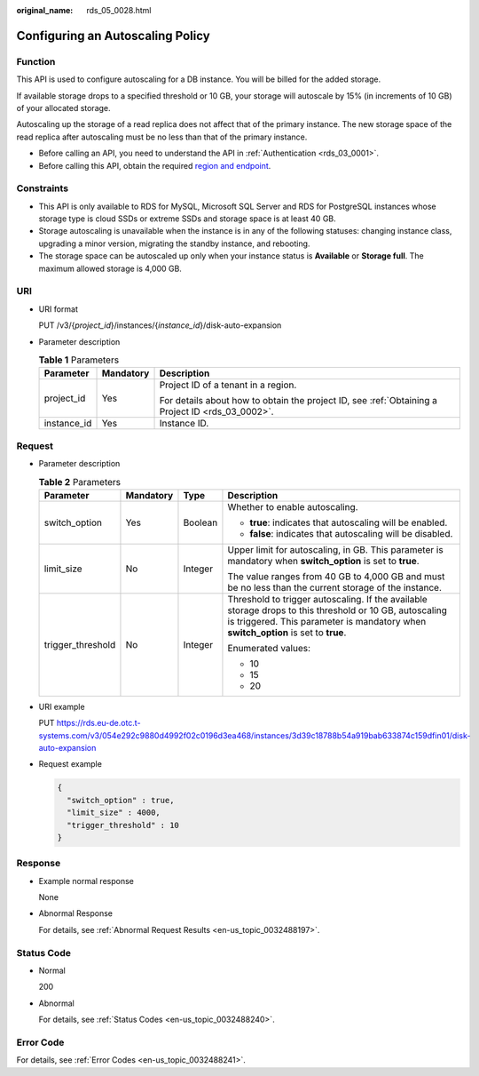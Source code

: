 :original_name: rds_05_0028.html

.. _rds_05_0028:

Configuring an Autoscaling Policy
=================================

Function
--------

This API is used to configure autoscaling for a DB instance. You will be billed for the added storage.

If available storage drops to a specified threshold or 10 GB, your storage will autoscale by 15% (in increments of 10 GB) of your allocated storage.

Autoscaling up the storage of a read replica does not affect that of the primary instance. The new storage space of the read replica after autoscaling must be no less than that of the primary instance.

-  Before calling an API, you need to understand the API in :ref:`Authentication <rds_03_0001>`.
-  Before calling this API, obtain the required `region and endpoint <https://docs.otc.t-systems.com/en-us/endpoint/index.html>`__.

Constraints
-----------

-  This API is only available to RDS for MySQL, Microsoft SQL Server and RDS for PostgreSQL instances whose storage type is cloud SSDs or extreme SSDs and storage space is at least 40 GB.
-  Storage autoscaling is unavailable when the instance is in any of the following statuses: changing instance class, upgrading a minor version, migrating the standby instance, and rebooting.
-  The storage space can be autoscaled up only when your instance status is **Available** or **Storage full**. The maximum allowed storage is 4,000 GB.

URI
---

-  URI format

   PUT /v3/{*project_id*}/instances/{*instance_id*}/disk-auto-expansion

-  Parameter description

   .. table:: **Table 1** Parameters

      +-----------------------+-----------------------+--------------------------------------------------------------------------------------------------+
      | Parameter             | Mandatory             | Description                                                                                      |
      +=======================+=======================+==================================================================================================+
      | project_id            | Yes                   | Project ID of a tenant in a region.                                                              |
      |                       |                       |                                                                                                  |
      |                       |                       | For details about how to obtain the project ID, see :ref:`Obtaining a Project ID <rds_03_0002>`. |
      +-----------------------+-----------------------+--------------------------------------------------------------------------------------------------+
      | instance_id           | Yes                   | Instance ID.                                                                                     |
      +-----------------------+-----------------------+--------------------------------------------------------------------------------------------------+

Request
-------

-  Parameter description

   .. table:: **Table 2** Parameters

      +-------------------+-----------------+-----------------+-----------------------------------------------------------------------------------------------------------------------------------------------------------------------------------------------+
      | Parameter         | Mandatory       | Type            | Description                                                                                                                                                                                   |
      +===================+=================+=================+===============================================================================================================================================================================================+
      | switch_option     | Yes             | Boolean         | Whether to enable autoscaling.                                                                                                                                                                |
      |                   |                 |                 |                                                                                                                                                                                               |
      |                   |                 |                 | -  **true**: indicates that autoscaling will be enabled.                                                                                                                                      |
      |                   |                 |                 | -  **false**: indicates that autoscaling will be disabled.                                                                                                                                    |
      +-------------------+-----------------+-----------------+-----------------------------------------------------------------------------------------------------------------------------------------------------------------------------------------------+
      | limit_size        | No              | Integer         | Upper limit for autoscaling, in GB. This parameter is mandatory when **switch_option** is set to **true**.                                                                                    |
      |                   |                 |                 |                                                                                                                                                                                               |
      |                   |                 |                 | The value ranges from 40 GB to 4,000 GB and must be no less than the current storage of the instance.                                                                                         |
      +-------------------+-----------------+-----------------+-----------------------------------------------------------------------------------------------------------------------------------------------------------------------------------------------+
      | trigger_threshold | No              | Integer         | Threshold to trigger autoscaling. If the available storage drops to this threshold or 10 GB, autoscaling is triggered. This parameter is mandatory when **switch_option** is set to **true**. |
      |                   |                 |                 |                                                                                                                                                                                               |
      |                   |                 |                 | Enumerated values:                                                                                                                                                                            |
      |                   |                 |                 |                                                                                                                                                                                               |
      |                   |                 |                 | -  10                                                                                                                                                                                         |
      |                   |                 |                 | -  15                                                                                                                                                                                         |
      |                   |                 |                 | -  20                                                                                                                                                                                         |
      +-------------------+-----------------+-----------------+-----------------------------------------------------------------------------------------------------------------------------------------------------------------------------------------------+

-  URI example

   PUT https://rds.eu-de.otc.t-systems.com/v3/054e292c9880d4992f02c0196d3ea468/instances/3d39c18788b54a919bab633874c159dfin01/disk-auto-expansion

-  Request example

   .. code-block:: text

      {
        "switch_option" : true,
        "limit_size" : 4000,
        "trigger_threshold" : 10
      }

Response
--------

-  Example normal response

   None

-  Abnormal Response

   For details, see :ref:`Abnormal Request Results <en-us_topic_0032488197>`.

Status Code
-----------

-  Normal

   200

-  Abnormal

   For details, see :ref:`Status Codes <en-us_topic_0032488240>`.

Error Code
----------

For details, see :ref:`Error Codes <en-us_topic_0032488241>`.
